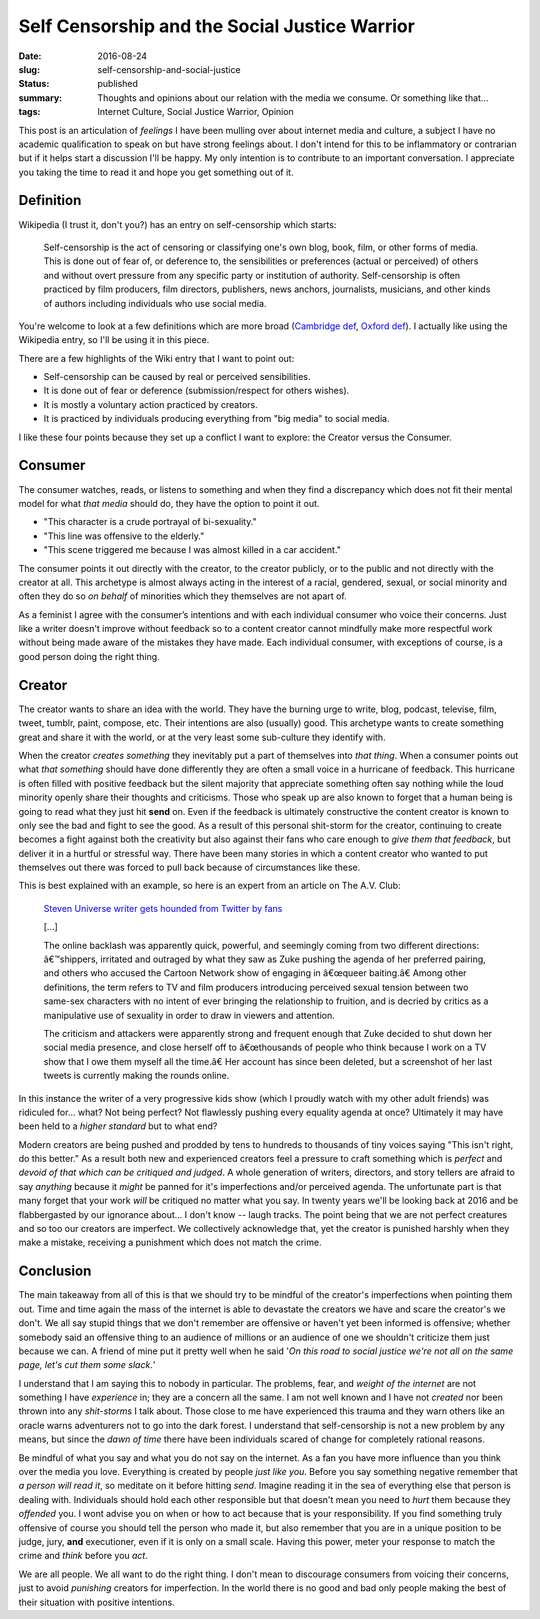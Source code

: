 Self Censorship and the Social Justice Warrior
==============================================

:date: 2016-08-24
:slug: self-censorship-and-social-justice
:status: published
:summary: Thoughts and opinions about our relation with the media we consume. Or something like that...
:tags: Internet Culture, Social Justice Warrior, Opinion

This post is an articulation of *feelings* I have been mulling over about
internet media and culture, a subject I have no academic qualification to speak
on but have strong feelings about.  I don't intend for this to be inflammatory
or contrarian but if it helps start a discussion I'll be happy. My only
intention is to contribute to an important conversation.  I appreciate you
taking the time to read it and hope you get something out of it.

Definition
----------

Wikipedia (I trust it, don't you?) has an entry on self-censorship which
starts:

   Self-censorship is the act of censoring or classifying one's own blog, book,
   film, or other forms of media. This is done out of fear of, or deference to,
   the sensibilities or preferences (actual or perceived) of others and without
   overt pressure from any specific party or institution of authority.
   Self-censorship is often practiced by film producers, film directors,
   publishers, news anchors, journalists, musicians, and other kinds of authors
   including individuals who use social media.

You're welcome to look at a few definitions which are more broad (`Cambridge
def`_, `Oxford def`_). I actually like using the Wikipedia entry, so I'll be
using it in this piece.

There are a few highlights of the Wiki entry that I want to point out:

- Self-censorship can be caused by real or perceived sensibilities.
- It is done out of fear or deference (submission/respect for others wishes).
- It is mostly a voluntary action practiced by creators.
- It is practiced by individuals producing everything from "big media" to
  social media.

I like these four points because they set up a conflict I want to
explore: the Creator versus the Consumer.


Consumer
--------

The consumer watches, reads, or listens to something and when they find a
discrepancy which does not fit their mental model for what *that media* should
do, they have the option to point it out.

- "This character is a crude portrayal of bi-sexuality."
- "This line was offensive to the elderly."
- "This scene triggered me because I was almost killed in a car accident."

The consumer points it out directly with the creator, to the creator publicly,
or to the public and not directly with the creator at all.  This archetype is
almost always acting in the interest of a racial, gendered, sexual, or social
minority and often they do so *on behalf* of minorities which they themselves
are not apart of.

As a feminist I agree with the consumer’s intentions and with each individual
consumer who voice their concerns.  Just like a writer doesn't improve without
feedback so to a content creator cannot mindfully make more respectful work
without being made aware of the mistakes they have made.  Each individual
consumer, with exceptions of course, is a good person doing the right thing.


Creator
-------

The creator wants to share an idea with the world.  They have the burning urge
to write, blog, podcast, televise, film, tweet, tumblr, paint, compose, etc.
Their intentions are also (usually) good.  This archetype wants to create
something great and share it with the world, or at the very least some
sub-culture they identify with.

When the creator *creates something* they inevitably put a part of themselves
into *that thing*.  When a consumer points out what *that something* should
have done differently they are often a small voice in a hurricane of feedback.
This hurricane is often filled with positive feedback but the silent majority
that appreciate something often say nothing while the loud minority openly
share their thoughts and criticisms. Those who speak up are also known to
forget that a human being is going to read what they just hit **send** on.
Even if the feedback is ultimately constructive the content creator is known
to only see the bad and fight to see the good. As a result of this personal
shit-storm for the creator, continuing to create becomes a fight against both
the creativity but also against their fans who care enough to *give them that
feedback*, but deliver it in a hurtful or stressful way.  There have been many
stories in which a content creator who wanted to put themselves out there was
forced to pull back because of circumstances like these.

This is best explained with an example, so here is an expert from an article
on The A.V. Club:

    `Steven Universe writer gets hounded from Twitter by fans`_

    [...]

    The online backlash was apparently quick, powerful, and seemingly coming
    from two different directions: â€™shippers, irritated and outraged by what
    they saw as Zuke pushing the agenda of her preferred pairing, and others
    who accused the Cartoon Network show of engaging in â€œqueer baiting.â€
    Among other definitions, the term refers to TV and film producers
    introducing perceived sexual tension between two same-sex characters with
    no intent of ever bringing the relationship to fruition, and is decried by
    critics as a manipulative use of sexuality in order to draw in viewers and
    attention.

    The criticism and attackers were apparently strong and frequent enough that
    Zuke decided to shut down her social media presence, and close herself off
    to â€œthousands of people who think because I work on a TV show that I owe
    them myself all the time.â€ Her account has since been deleted, but a
    screenshot of her last tweets is currently making the rounds online.

In this instance the writer of a very progressive kids show (which I proudly
watch with my other adult friends) was ridiculed for... what?  Not being
perfect?  Not flawlessly pushing every equality agenda at once?  Ultimately it
may have been held to a *higher standard* but to what end?

Modern creators are being pushed and prodded by tens to hundreds to thousands
of tiny voices saying "This isn't right, do this better."  As a result both
new and experienced creators feel a pressure to craft something which is
*perfect* and *devoid of that which can be critiqued and judged*.  A whole
generation of writers, directors, and story tellers are afraid to say
*anything* because it *might* be panned for it's imperfections and/or
perceived agenda.  The unfortunate part is that many forget that your work
*will* be critiqued no matter what you say.  In twenty years we'll be looking
back at 2016 and be flabbergasted by our ignorance about... I don't know --
laugh tracks.  The point being that we are not perfect creatures and so too
our creators are imperfect. We collectively acknowledge that, yet the creator
is punished harshly when they make a mistake, receiving a punishment which
does not match the crime.


Conclusion
----------

The main takeaway from all of this is that we should try to be mindful of the
creator's imperfections when pointing them out.  Time and time again the mass
of the internet is able to devastate the creators we have and scare the
creator's we don't.  We all say stupid things that we don't remember are
offensive or haven't yet been informed is offensive; whether somebody said an
offensive thing to an audience of millions or an audience of one  we shouldn't
criticize them just because we can.  A friend of mine put it pretty well when
he said '*On this road to social justice we're not all on the same page, let's
cut them some slack.*'

I understand that I am saying this to nobody in particular.  The problems,
fear, and *weight of the internet* are not something I have *experience* in;
they are a concern all the same.  I am not well known and I have not *created*
nor been thrown into any *shit-storms* I talk about.  Those close to me have
experienced this trauma and they warn others like an oracle warns adventurers
not to go into the dark forest.  I understand that self-censorship is not a new
problem by any means, but since the *dawn of time* there have been
individuals scared of change for completely rational reasons.

Be mindful of what you say and what you do not say on the internet.  As a fan
you have more influence than you think over the media you love.  Everything is
created by people *just like you*.  Before you say something negative remember
that *a person will read it*, so meditate on it before hitting *send*.
Imagine reading it in the sea of everything else that person is dealing with.
Individuals should hold each other responsible but that doesn't mean you need
to *hurt* them because they *offended* you.  I wont advise you on when or how
to act because that is your responsibility.  If you find something truly
offensive of course you should tell the person who made it, but also remember
that you are in a unique position to be judge, jury, **and** executioner, even
if it is only on a small scale.  Having this power, meter your response to
match the crime and *think* before you *act*.

We are all people.  We all want to do the right thing.  I don't mean to
discourage consumers from voicing their concerns, just to avoid *punishing*
creators for imperfection.  In the world there is no good and bad only people
making the best of their situation with positive intentions.

.. _Cambridge def: http://dictionary.cambridge.org/us/dictionary/english/self-censorship
.. _Oxford def: http://www.oxforddictionaries.com/definition/english/self-censorship
.. _Steven Universe writer gets hounded from Twitter by fans:
        http://www.avclub.com/article/steven-universe-writer-gets-hounded-twitter-fans-241092
